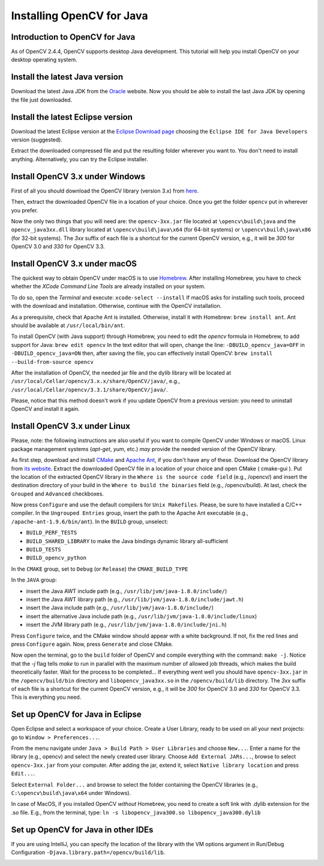 ==========================
Installing OpenCV for Java
==========================

Introduction to OpenCV for Java
--------------------------------
As of OpenCV 2.4.4, OpenCV supports desktop Java development. This tutorial will help you install OpenCV on your desktop operating system.

Install the latest Java version
--------------------------------
Download the latest Java JDK from the `Oracle <http://www.oracle.com/technetwork/java/javase/downloads/index.html>`_ website. Now you should be able to install the last Java JDK by opening the file just downloaded.

Install the latest Eclipse version
-----------------------------------
Download the latest Eclipse version at the `Eclipse Download page <https://www.eclipse.org/downloads/eclipse-packages/>`_ choosing the ``Eclipse IDE for Java Developers`` version (suggested).

Extract the downloaded compressed file and put the resulting folder wherever you want to. You don't need to install anything. Alternatively, you can try the Eclipse installer.

Install OpenCV 3.x under Windows
------------------------------------
First of all you should download the OpenCV library (version 3.x) from `here <http://opencv.org/releases.html>`_.

Then, extract the downloaded OpenCV file in a location of your choice. Once you get the folder ``opencv`` put in wherever you prefer.

Now the only two things that you will need are: the ``opencv-3xx.jar`` file located at ``\opencv\build\java`` and the ``opencv_java3xx.dll`` library located at ``\opencv\build\java\x64`` (for 64-bit systems) or ``\opencv\build\java\x86`` (for 32-bit systems). The `3xx` suffix of each file is a shortcut for the current OpenCV version, e.g., it will be `300` for OpenCV 3.0 and `330` for OpenCV 3.3. 

Install OpenCV 3.x under macOS
---------------------------------
The quickest way to obtain OpenCV under macOS is to use `Homebrew <http://brew.sh>`_. After installing Homebrew, you have to check whether the `XCode Command Line Tools` are already installed on your system.

To do so, open the `Terminal` and execute:
``xcode-select --install``
If macOS asks for installing such tools, proceed with the download and installation. Otherwise, continue with the OpenCV installation.

As a prerequisite, check that Apache Ant is installed. Otherwise, install it with Homebrew:
``brew install ant``.
Ant should be available at ``/usr/local/bin/ant``.

To install OpenCV (with Java support) through Homebrew, you need to edit the *opencv* formula in Homebrew, to add support for Java:
``brew edit opencv``
In the text editor that will open, change the line:
``-DBUILD_opencv_java=OFF``
in
``-DBUILD_opencv_java=ON``
then, after saving the file, you can effectively install OpenCV:
``brew install --build-from-source opencv``

After the installation of OpenCV, the needed jar file and the dylib library will be located at ``/usr/local/Cellar/opencv/3.x.x/share/OpenCV/java/``, e.g., ``/usr/local/Cellar/opencv/3.3.1/share/OpenCV/java/``.

Please, notice that this method doesn't work if you update OpenCV from a previous version: you need to uninstall OpenCV and install it again.

Install OpenCV 3.x under Linux
---------------------------------
Please, note: the following instructions are also useful if you want to compile OpenCV under Windows or macOS. Linux package management systems (`apt-get`, `yum`, etc.) *may* provide the needed version of the OpenCV library.

As first step, download and install `CMake <http://www.cmake.org/download/>`_ and `Apache Ant <http://ant.apache.org/>`_, if you don't have any of these. Download the OpenCV library from `its website <http://opencv.org/releases.html>`_.
Extract the downloaded OpenCV file in a location of your choice and open CMake ( cmake-gui ).
Put the location of the extracted OpenCV library in the ``Where is the source code field`` (e.g., /opencv/) and insert the destination directory of your build in the ``Where to build the binaries`` field (e.g., /opencv/build).
At last, check the ``Grouped`` and ``Advanced`` checkboxes.

.. image:: _static/01-00.png

Now press ``Configure`` and use the default compilers for ``Unix Makefiles``. Please, be sure to have installed a C/C++ compiler.
In the ``Ungrouped Entries`` group, insert the path to the Apache Ant executable (e.g., ``/apache-ant-1.9.6/bin/ant``).
In the ``BUILD`` group, unselect:

* ``BUILD_PERF_TESTS``
* ``BUILD_SHARED_LIBRARY`` to make the Java bindings dynamic library all-sufficient
* ``BUILD_TESTS``
* ``BUILD_opencv_python``

In the ``CMAKE`` group, set to ``Debug`` (or ``Release``) the ``CMAKE_BUILD_TYPE``

In the ``JAVA`` group:

* insert the Java AWT include path (e.g., ``/usr/lib/jvm/java-1.8.0/include/``)
* insert the Java AWT library path (e.g., ``/usr/lib/jvm/java-1.8.0/include/jawt.h``)
* insert the Java include path (e.g., ``/usr/lib/jvm/java-1.8.0/include/``)
* insert the alternative Java include path (e.g., ``/usr/lib/jvm/java-1.8.0/include/linux``)
* insert the JVM  library path (e.g., ``/usr/lib/jvm/java-1.8.0/include/jni.h``)

Press ``Configure`` twice, and the CMake window should appear with a white background. If not, fix the red lines and press ``Configure`` again. Now, press ``Generate`` and close CMake.

.. image:: _static/01 - 01.png

Now open the terminal, go to the ``build`` folder of OpenCV and compile everything with the command: ``make -j``. Notice that the `-j` flag tells `make` to run in parallel with the maximum number of allowed job threads, which makes the build theoretically faster.
Wait for the process to be completed...
If everything went well you should have ``opencv-3xx.jar`` in the ``/opencv/build/bin`` directory and ``libopencv_java3xx.so`` in the ``/opencv/build/lib`` directory. The `3xx` suffix of each file is a shortcut for the current OpenCV version, e.g., it will be `300` for OpenCV 3.0 and `330` for OpenCV 3.3. This is everything you need.

Set up OpenCV for Java in Eclipse
----------------------------------
Open Eclipse and select a workspace of your choice. Create a User Library, ready to be used on all your next projects: go to  ``Window > Preferences...``.

.. image:: _static/01 - 02.png

From the menu navigate under ``Java > Build Path > User Libraries`` and choose ``New...``.
Enter a name for the library (e.g., opencv) and select the newly created user library.
Choose ``Add External JARs...``, browse to select ``opencv-3xx.jar`` from your computer.
After adding the jar, extend it, select ``Native library location`` and press ``Edit...``.

.. image:: _static/01 - 03.png

Select ``External Folder...`` and browse to select the folder containing the OpenCV libraries (e.g., ``C:\opencv\build\java\x64`` under Windows).

In case of MacOS, if you installed OpenCV *without* Homebrew, you need to create a soft link with .dylib extension for the .so file. E.g., from the terminal, type:
``ln -s libopencv_java300.so libopencv_java300.dylib``

Set up OpenCV for Java in other IDEs
---------------------------------------------------
If you are using IntelliJ, you can specify the location of the library with the VM options argument in Run/Debug Configuration ``-Djava.library.path=/opencv/build/lib``.

.. image:: _static/01 - 04.png
.. image:: _static/01 - 05.png
